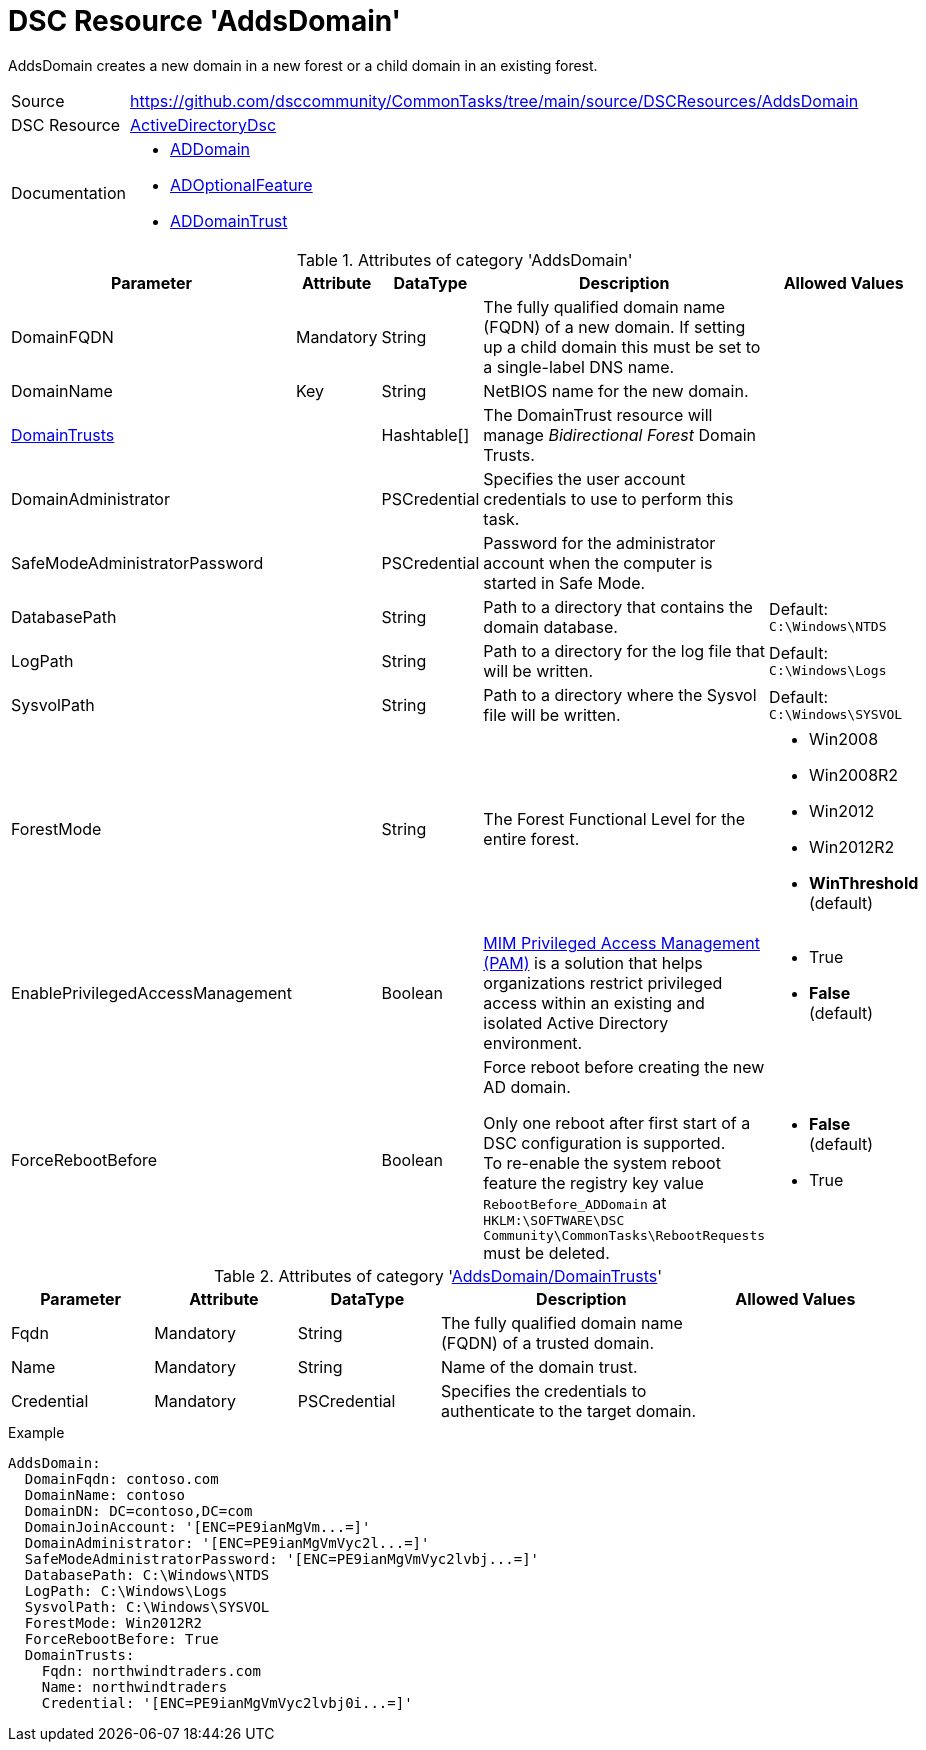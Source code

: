 // CommonTasks YAML Reference: AddsDomain
// ======================================

:YmlCategory: AddsDomain

:abstract:    {YmlCategory} creates a new domain in a new forest or a child domain in an existing forest.

[#dscyml_addsdomain]
= DSC Resource '{YmlCategory}'

[[dscyml_addsdomain_abstract, {abstract}]]
{abstract}


[cols="1,3a" options="autowidth" caption=]
|===
| Source         | https://github.com/dsccommunity/CommonTasks/tree/main/source/DSCResources/AddsDomain
| DSC Resource   | https://github.com/dsccommunity/ActiveDirectoryDsc[ActiveDirectoryDsc]
| Documentation  | - https://github.com/dsccommunity/ActiveDirectoryDsc/wiki/ADDomain[ADDomain]
                   - https://github.com/dsccommunity/ActiveDirectoryDsc/wiki/ADOptionalFeature[ADOptionalFeature]
                   - https://github.com/dsccommunity/ActiveDirectoryDsc/wiki/ADDomainTrust[ADDomainTrust]
|===


.Attributes of category '{YmlCategory}'
[cols="1,1,1,2a,1a" options="header"]
|===
| Parameter
| Attribute
| DataType
| Description
| Allowed Values

| DomainFQDN
| Mandatory
| String
| The fully qualified domain name (FQDN) of a new domain.
  If setting up a child domain this must be set to a single-label DNS name.
|

| [[dscyml_addsdomain_domainname, AddsDomain/DomainName]]DomainName
| Key
| String
| NetBIOS name for the new domain.
|

| [[dscyml_addsdomain_domaintrusts, {YmlCategory}/DomainTrusts]]<<dscyml_addsdomain_domaintrusts_details, DomainTrusts>>
|
| Hashtable[]
| The DomainTrust resource will manage _Bidirectional Forest_ Domain Trusts.
|

| DomainAdministrator
|
| PSCredential
| Specifies the user account credentials to use to perform this task.
|

| SafeModeAdministratorPassword
|
| PSCredential
| Password for the administrator account when the computer is started in Safe Mode.
|

| DatabasePath
|
| String
| Path to a directory that contains the domain database.
| Default: `C:\Windows\NTDS`

| LogPath
|
| String
| Path to a directory for the log file that will be written.
| Default: `C:\Windows\Logs`

| SysvolPath
|
| String
| Path to a directory where the Sysvol file will be written.
| Default: `C:\Windows\SYSVOL`

| ForestMode
|
| String
| The Forest Functional Level for the entire forest.
| - Win2008
  - Win2008R2
  - Win2012
  - Win2012R2
  - *WinThreshold* (default)

| EnablePrivilegedAccessManagement
|
| Boolean
| https://docs.microsoft.com/de-de/microsoft-identity-manager/pam/privileged-identity-management-for-active-directory-domain-services[MIM Privileged Access Management (PAM)] is a solution that helps organizations restrict privileged access within an existing and isolated Active Directory environment.
| - True
  - *False* (default)

| ForceRebootBefore
|
| Boolean
| Force reboot before creating the new AD domain. +

Only one reboot after first start of a DSC configuration is supported. +
To re-enable the system reboot feature the registry key value `RebootBefore_ADDomain` at `HKLM:\SOFTWARE\DSC Community\CommonTasks\RebootRequests` must be deleted.
| - *False* (default)
  - True

|===


[[dscyml_addsdomain_domaintrusts_details]]
.Attributes of category '<<dscyml_addsdomain_domaintrusts>>'
[cols="1,1,1,2a,1a" options="header"]
|===
| Parameter
| Attribute
| DataType
| Description
| Allowed Values

| Fqdn
| Mandatory
| String
| The fully qualified domain name (FQDN) of a trusted domain.
|

| Name
| Mandatory
| String
| Name of the domain trust.
|

| Credential
| Mandatory
| PSCredential
| Specifies the credentials to authenticate to the target domain.
|

|===


.Example
[source, yaml]
----
AddsDomain:
  DomainFqdn: contoso.com
  DomainName: contoso
  DomainDN: DC=contoso,DC=com
  DomainJoinAccount: '[ENC=PE9ianMgVm...=]'
  DomainAdministrator: '[ENC=PE9ianMgVmVyc2l...=]'
  SafeModeAdministratorPassword: '[ENC=PE9ianMgVmVyc2lvbj...=]'
  DatabasePath: C:\Windows\NTDS
  LogPath: C:\Windows\Logs
  SysvolPath: C:\Windows\SYSVOL
  ForestMode: Win2012R2
  ForceRebootBefore: True
  DomainTrusts:
    Fqdn: northwindtraders.com
    Name: northwindtraders
    Credential: '[ENC=PE9ianMgVmVyc2lvbj0i...=]'
----
